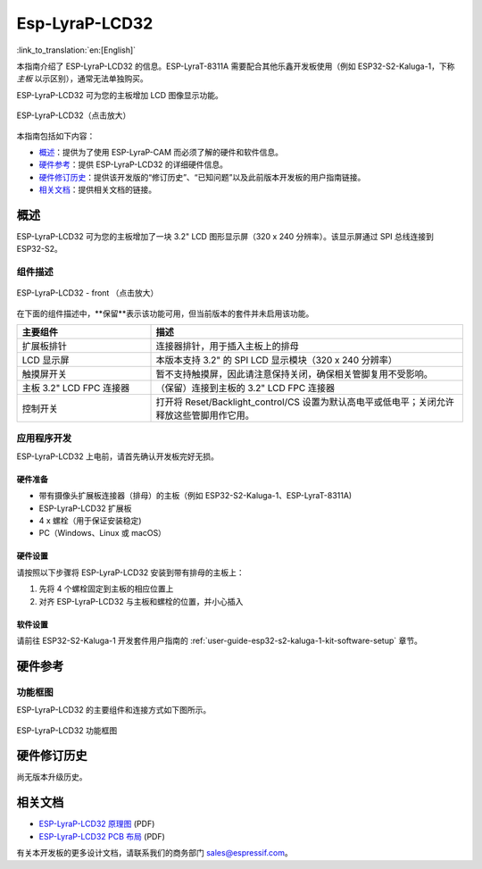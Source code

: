 ===============
Esp-LyraP-LCD32
===============

:link_to_translation:`en:[English]`

本指南介绍了 ESP-LyraP-LCD32 的信息。ESP-LyraT-8311A 需要配合其他乐鑫开发板使用（例如 ESP32-S2-Kaluga-1，下称 *主板* 以示区别），通常无法单独购买。

ESP-LyraP-LCD32 可为您的主板增加 LCD 图像显示功能。

.. figure:: https://dl.espressif.com/dl/schematics/pictures/esp-lyrap-lcd32-v1.1-3d.png
    :align: center
    :scale: 90%
    :alt: ESP-LyraP-LCD32
    :figclass: align-center

    ESP-LyraP-LCD32（点击放大）

本指南包括如下内容：

- `概述`_：提供为了使用  ESP-LyraP-CAM 而必须了解的硬件和软件信息。
- `硬件参考`_：提供 ESP-LyraP-LCD32 的详细硬件信息。
- `硬件修订历史`_：提供该开发版的“修订历史”、“已知问题”以及此前版本开发板的用户指南链接。
- `相关文档`_：提供相关文档的链接。


概述
====

ESP-LyraP-LCD32 可为您的主板增加了一块 3.2" LCD 图形显示屏（320 x 240 分辨率）。该显示屏通过 SPI 总线连接到 ESP32-S2。


组件描述
--------

.. figure:: https://dl.espressif.com/dl/schematics/pictures/esp-lyrap-lcd32-v1.1-layout-front.png
    :align: center
    :scale: 90%
    :alt: ESP-LyraP-LCD32 - 正面
    :figclass: align-center

    ESP-LyraP-LCD32 - front （点击放大）


在下面的组件描述中，**保留**表示该功能可用，但当前版本的套件并未启用该功能。


.. list-table::
    :widths: 30 70
    :header-rows: 1

    * - 主要组件
      - 描述
    * - 扩展板排针
      - 连接器排针，用于插入主板上的排母
    * - LCD 显示屏
      - 本版本支持 3.2" 的 SPI LCD 显示模块（320 x 240 分辨率）
    * - 触摸屏开关
      - 暂不支持触摸屏，因此请注意保持关闭，确保相关管脚复用不受影响。
    * - 主板 3.2" LCD FPC 连接器
      - （保留）连接到主板的 3.2" LCD FPC 连接器
    * - 控制开关
      - 打开将 Reset/Backlight_control/CS 设置为默认高电平或低电平；关闭允许释放这些管脚用作它用。


应用程序开发
------------

ESP-LyraP-LCD32 上电前，请首先确认开发板完好无损。


硬件准备
^^^^^^^^

- 带有摄像头扩展板连接器（排母）的主板（例如 ESP32-S2-Kaluga-1、ESP-LyraT-8311A)
- ESP-LyraP-LCD32 扩展板
- 4 x 螺栓（用于保证安装稳定)
- PC（Windows、Linux 或 macOS）


硬件设置
^^^^^^^^

请按照以下步骤将 ESP-LyraP-LCD32 安装到带有排母的主板上：

1. 先将 4 个螺栓固定到主板的相应位置上
2. 对齐 ESP-LyraP-LCD32 与主板和螺栓的位置，并小心插入


软件设置
^^^^^^^^

请前往 ESP32-S2-Kaluga-1 开发套件用户指南的 :ref:`user-guide-esp32-s2-kaluga-1-kit-software-setup` 章节。


硬件参考
========

功能框图
--------

ESP-LyraP-LCD32 的主要组件和连接方式如下图所示。

.. figure:: https://dl.espressif.com/dl/schematics/pictures/esp-lyrap-lcd32-v1.1-block-diagram.png
    :align: center
    :alt: ESP-LyraP-LCD32 功能框图
    :figclass: align-center

    ESP-LyraP-LCD32 功能框图


硬件修订历史
============

尚无版本升级历史。


相关文档
========

- `ESP-LyraP-LCD32 原理图 <https://dl.espressif.com/dl/schematics/ESP-LyraP-LCD32_V1_1_SCH_20200324A.pdf>`_ (PDF)
- `ESP-LyraP-LCD32 PCB 布局 <https://dl.espressif.com/dl/schematics/ESP-LyraP-LCD32_V1_1_PCB_20200324AC.pdf>`_ (PDF)

有关本开发板的更多设计文档，请联系我们的商务部门 sales@espressif.com。

